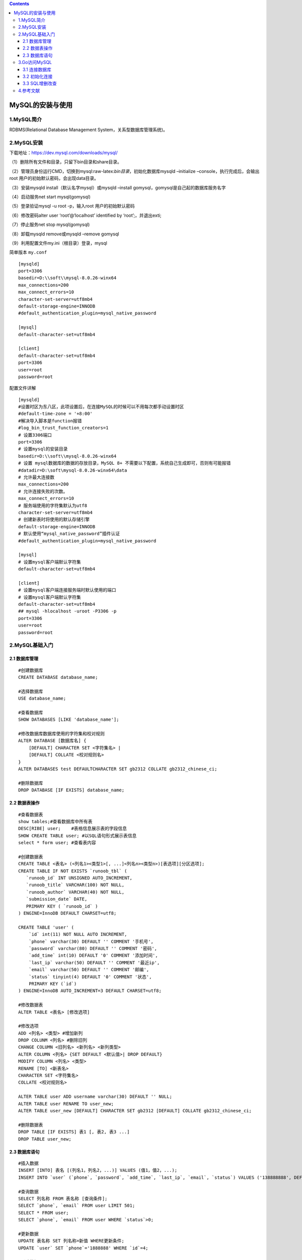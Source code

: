 .. role:: raw-latex(raw)
   :format: latex
..

.. contents::
   :depth: 3
..

MySQL的安装与使用
=================

1.MySQL简介
-----------

RDBMS(Relational Database Management System，关系型数据库管理系统)。

2.MySQL安装
-----------

下载地址：https://dev.mysql.com/downloads/mysql/

（1）删除所有文件和目录，只留下bin目录和share目录。

（2）管理员身份运行CMD，切换到mysql:raw-latex:`\bin目录`，初始化数据库mysqld
–initialize –console，执行完成后，会输出 root
用户的初始默认密码，会出现data目录。

（3）安装mysqld install（默认名字mysql）或mysqld –install
gomysql，gomysql是自己起的数据库服务名字

（4）启动服务net start mysql(gomysql)

（5）登录验证mysql -u root -p，输入root 用户的初始默认密码

（6）修改密码alter user ‘root’@‘localhost’ identified by
‘root’;，并退出exti;

（7）停止服务net stop mysql(gomysql)

（8）卸载mysqld remove或mysqld –remove gomysql

（9）利用配置文件my.ini（根目录）登录，mysql

简单版本 ``my.conf``

::

   [mysqld]
   port=3306
   basedir=D:\\soft\\mysql-8.0.26-winx64
   max_connections=200
   max_connect_errors=10
   character-set-server=utf8mb4
   default-storage-engine=INNODB
   #default_authentication_plugin=mysql_native_password

   [mysql]
   default-character-set=utf8mb4

   [client]
   default-character-set=utf8mb4
   port=3306
   user=root
   password=root

配置文件详解

::

   [mysqld]
   #设置时区为东八区，此项设置后，在连接MySQL的时候可以不用每次都手动设置时区
   #default-time-zone = '+8:00'
   #解决导入脚本是function报错
   #log_bin_trust_function_creators=1
   # 设置3306端口
   port=3306
   # 设置mysql的安装目录
   basedir=D:\\soft\\mysql-8.0.26-winx64
   # 设置 mysql数据库的数据的存放目录，MySQL 8+ 不需要以下配置，系统自己生成即可，否则有可能报错
   #datadir=D:\soft\mysql-8.0.26-winx64\data
   # 允许最大连接数
   max_connections=200
   # 允许连接失败的次数。
   max_connect_errors=10
   # 服务端使用的字符集默认为utf8
   character-set-server=utf8mb4
   # 创建新表时将使用的默认存储引擎
   default-storage-engine=INNODB
   # 默认使用“mysql_native_password”插件认证
   #default_authentication_plugin=mysql_native_password

   [mysql]
   # 设置mysql客户端默认字符集
   default-character-set=utf8mb4

   [client]
   # 设置mysql客户端连接服务端时默认使用的端口
   # 设置mysql客户端默认字符集
   default-character-set=utf8mb4
   ## mysql -hlocalhost -uroot -P3306 -p
   port=3306
   user=root
   password=root

2.MySQL基础入门
---------------

2.1 数据库管理
~~~~~~~~~~~~~~

::

   #创建数据库
   CREATE DATABASE database_name;

   #选择数据库
   USE database_name;

   #查看数据库
   SHOW DATABASES [LIKE 'database_name'];

   #修改数据库数据库使用的字符集和校对规则
   ALTER DATABASE [数据库名] { 
       [DEFAULT] CHARACTER SET <字符集名> |
       [DEFAULT] COLLATE <校对规则名>
   }
   ALTER DATABASES test DEFAULTCHARACTER SET gb2312 COLLATE gb2312_chinese_ci;

   #删除数据库
   DROP DATABASE [IF EXISTS] database_name;

2.2 数据表操作
~~~~~~~~~~~~~~

::


   #查看数据表
   show tables;#查看数据库中所有表
   DESC[RIBE] user;    #表格信息展示表的字段信息
   SHOW CREATE TABLE user; #以SQL语句形式展示表信息
   select * form user; #查看表内容

   #创建数据表
   CREATE TABLE <表名> (<列名1><类型1>[, ...]<列名n><类型n>)[表选项][分区选项];
   CREATE TABLE IF NOT EXISTS `runoob_tbl` (
      `runoob_id` INT UNSIGNED AUTO_INCREMENT,
      `runoob_title` VARCHAR(100) NOT NULL,
      `runoob_author` VARCHAR(40) NOT NULL,
      `submission_date` DATE,
      PRIMARY KEY ( `runoob_id` )
   ) ENGINE=InnoDB DEFAULT CHARSET=utf8;

   CREATE TABLE 'user' (
       `id` int(11) NOT NULL AUTO INCREMENT, 
       `phone` varchar(30) DEFAULT '' COMMENT '手机号', 
       `password` varchar(80) DEFAULT '' COMMENT '密码', 
       `add_time` int(10) DEFAULT '0' COMMENT '添加时间', 
       `last_ip` varchar(50) DEFAULT '' COMMENT '最近ip', 
       `email` varchar(50) DEFAULT '' COMMENT '邮编', 
       `status` tinyint(4) DEFAULT '0' COMMENT '状态', 
       PRIMARY KEY (`id`)
   ) ENGINE=InnoDB AUTO_INCREMENT=3 DEFAULT CHARSET=utf8;

   #修改数据表
   ALTER TABLE <表名> [修改选项]

   #修改选项
   ADD <列名> <类型> #增加新列
   DROP COLUNM <列名> #删除旧列
   CHANGE COLUMN <旧列名> <新列名> <新列类型>
   ALTER COLUMN <列名> {SET DEFAULT <默认值>| DROP DEFAULT} 
   MODIFY COLUMN <列名> <类型>
   RENAME [TO] <新表名> 
   CHARACTER SET <字符集名>
   COLLATE <校对规则名>

   ALTER TABLE user ADD username varchar(30) DEFAULT '' NULL;
   ALTER TABLE user RENAME TO user_new;
   ALTER TABLE user_new [DEFAULT] CHARACTER SET gb2312 [DEFAULT] COLLATE gb2312_chinese_ci;

   #删除数据表
   DROP TABLE [IF EXISTS] 表1 [, 表2, 表3 ...]
   DROP TABLE user_new;

2.3 数据库语句
~~~~~~~~~~~~~~

::

   #插入数据
   INSERT [INTO] 表名 [(列名1，列名2，...)] VALUES (值1，值2，...);
   INSERT INTO `user` (`phone`, `password`, `add_time`, `last_ip`, `email`, `status`) VALUES ('138888888', DEFAULT, DEFAULT, '123.55.66.3', 'test@163.com', 1);

   #查询数据
   SELECT 列名称 FROM 表名称 [查询条件];
   SELECT `phone`, `email` FROM user LIMIT 501;
   SELECT * FROM user;
   SELECT `phone`, `email` FROM user WHERE `status`>0;

   #更新数据
   UPDATE 表名称 SET 列名称=新值 WHERE更新条件;
   UPDATE `user` SET `phone`='1888888' WHERE `id`=4;

   #删除数据
   DELETE FROM 表名称 WHERE删除条件;
   DELETE FROM `user` WHERE `id`=4;
   DELETE FROM `user` WHERE `status`<4;
   DELETE FROM `user`;

3.Go访问MySQL
-------------

::

   mysql –uroot –p123456 -Dtest<C:\test.sql
   source C:\test.sql

创建数据库和数据表

::

   CREATE DATABASE IF NOT EXISTS chapter4;

   USE chapter4;

   CREATE TABLE IF NOT EXISTS `user` (
       `uid` BIGINT(20) NOT NULL AUTO_INCREMENT,
       `name` VARCHAR(20) DEFAULT '',
       `phone` VARCHAR(20) DEFAULT '',
       PRIMARY KEY(`uid`)
   ) ENGINE=InnoDB AUTO_INCREMENT=1 DEFAULT CHARSET=utf8mb4;

   INSERT INTO `user` (`name`, `phone`) VALUES ('yx', '138888888');
   INSERT INTO `user` (`uid`, `name`, `phone`) VALUES (111, 'yx', '138888888');

3.1 连接数据库
~~~~~~~~~~~~~~

.. code:: go

   package main

   import (
       "database/sql"
       "log"

       _ "github.com/go-sql-driver/mysql"
   )

   func main() {
       db, err := sql.Open("mysql", "root:123456@tcp(127.0.0.1:3306)/chapter4")
       if err != nil {
           log.Fatal(err)
       }
       defer db.Close()
   }

3.2 初始化连接
~~~~~~~~~~~~~~

.. code:: go

   package main

   import (
       "database/sql"
       "fmt"

       _ "github.com/go-sql-driver/mysql"
   )

   var db *sql.DB

   // 定义一个初始化数据库的函数
   func initDB() (err error) {
       //连接数据库
       db, err = sql.Open("mysql", "root:123456@tcp(127.0.0.1:3306)/chapter4")
       if err != nil {
           return err
       }
       // 尝试与数据库建立连接（校验dsn是否正确）
       err = db.Ping()
       if err != nil {
           return err
       }
       return nil
   }

   func main() {
       if err := initDB(); err != nil {
           fmt.Printf("init db failed, err: %v\n", err)
       }
   }

// 设置最大连接数n<=0，无限制，默认0。 不会超过数据库默认配置。

.. code:: go

   func (db *DB) SetMaxOpenConns(n int)

// 设置最大闲置连接数n<=0，无限制，默认0。不会超过数据库默认配置。

.. code:: go

   func (db *DB) SetMaxIdleConns(n int)

3.3 SQL增删改查
~~~~~~~~~~~~~~~

1.QueryRow()单行查询
^^^^^^^^^^^^^^^^^^^^

.. code:: go

   func (db *DB) QueryRow(query string, args ...interface{}) *Row

.. code:: go

   package main

   import (
       "database/sql"
       "fmt"

       _ "github.com/go-sql-driver/mysql"
   )

   var db *sql.DB

   // 定义一个初始化数据库的函数
   func initDB() (err error) {
       //连接数据库
       db, err = sql.Open("mysql", "root:123456@tcp(127.0.0.1:3306)/chapter4")
       if err != nil {
           return err
       }
       // 尝试与数据库建立连接（校验dsn是否正确）
       err = db.Ping()
       if err != nil {
           return err
       }
       return nil
   }

   type User struct {
       Uid   int
       Name  string
       Phone string
   }

   func queryRow() {
       var u User
       if err := db.QueryRow("select uid, name, phone from user where uid=?;", 1).Scan(&u.Uid, &u.Name, &u.Phone); err != nil {
           fmt.Printf("scan failed, err:%v\n", err)
           return
       }
       fmt.Printf("uid:%d name:%s phone:%s\n", u.Uid, u.Name, u.Phone) //uid:1 name:yx phone:138888888
   }

   func main() {
       if err := initDB(); err != nil {
           fmt.Printf("init db failed, err: %v\n", err)
       }
       queryRow()

   }

2.Query()多行查询
^^^^^^^^^^^^^^^^^

.. code:: go

   func (db *DB) Query(query string, args ...interface{}) (*Rows, error)

.. code:: go

   package main

   import (
       "database/sql"
       "fmt"

       _ "github.com/go-sql-driver/mysql"
   )

   var db *sql.DB

   // 定义一个初始化数据库的函数
   func initDB() (err error) {
       //连接数据库
       db, err = sql.Open("mysql", "root:123456@tcp(127.0.0.1:3306)/chapter4")
       if err != nil {
           return err
       }
       // 尝试与数据库建立连接（校验dsn是否正确）
       err = db.Ping()
       if err != nil {
           return err
       }
       return nil
   }

   type User struct {
       Uid   int
       Name  string
       Phone string
   }

   func queryMultiRow() {
       var u User
       rows, err := db.Query("select uid, name, phone from user where uid>?;", 0)
       if err != nil {
           fmt.Printf("query failed, err:%v\n", err)
           return
       }
       defer rows.Close()

       for rows.Next() {
           err := rows.Scan(&u.Uid, &u.Name, &u.Phone)
           if err != nil {
               fmt.Printf("scan failed, err:%v\n", err)
               return
           }
           fmt.Printf("uid:%d name:%s phone:%s\n", u.Uid, u.Name, u.Phone)
       }
   }

   func main() {
       if err := initDB(); err != nil {
           fmt.Printf("init db failed, err: %v\n", err)
       }
       queryMultiRow()
   }


   /* uid:1 name:yx phone:138888888
   uid:111 name:yx phone:138888888 */

3.Exec()执行一次命令（查询、删除、更新、插入等）
^^^^^^^^^^^^^^^^^^^^^^^^^^^^^^^^^^^^^^^^^^^^^^^^

.. code:: go

   func (db *DB) Exec(query string, args ...interface{}) (Result, error)

.. code:: go

   package main

   import (
       "database/sql"
       "fmt"

       _ "github.com/go-sql-driver/mysql"
   )

   var db *sql.DB

   // 定义一个初始化数据库的函数
   func initDB() (err error) {
       //连接数据库
       db, err = sql.Open("mysql", "root:123456@tcp(127.0.0.1:3306)/chapter4")
       if err != nil {
           return err
       }
       // 尝试与数据库建立连接（校验dsn是否正确）
       err = db.Ping()
       if err != nil {
           return err
       }
       return nil
   }

   func insertRow() {
       ret, err := db.Exec("insert into user(name, phone) values(?, ?);", "ml", "15906693677")
       if err != nil {
           fmt.Printf("insert failed, err:%v\n", err)
           return
       }

       uid, err := ret.LastInsertId()
       if err != nil {
           fmt.Printf("get lastinsert ID failed, err:%v\n", err)
           return
       }
       fmt.Printf("insert success, the id is %d.\n", uid)

   }

   func main() {
       if err := initDB(); err != nil {
           fmt.Printf("init db failed, err: %v\n", err)
       }
       insertRow()
   }

4.更新数据
^^^^^^^^^^

.. code:: go

   package main

   import (
       "database/sql"
       "fmt"

       _ "github.com/go-sql-driver/mysql"
   )

   var db *sql.DB

   // 定义一个初始化数据库的函数
   func initDB() (err error) {
       //连接数据库
       db, err = sql.Open("mysql", "root:123456@tcp(127.0.0.1:3306)/chapter4")
       if err != nil {
           return err
       }
       // 尝试与数据库建立连接（校验dsn是否正确）
       err = db.Ping()
       if err != nil {
           return err
       }
       return nil
   }

   func updateRow() {
       ret, err := db.Exec("update user set name=? where uid=?;", "tt", 1)
       if err != nil {
           fmt.Printf("update failed, err:%v\n", err)
           return
       }

       n, err := ret.RowsAffected()
       if err != nil {
           fmt.Printf("get lastinsert ID failed, err:%v\n", err)
           return
       }
       fmt.Printf("update success, affected rows:%d\n", n) //update success, affected rows:1
   }

   func main() {
       if err := initDB(); err != nil {
           fmt.Printf("init db failed, err: %v\n", err)
       }
       updateRow()
   }

5.删除数据
^^^^^^^^^^

.. code:: go

   package main

   import (
       "database/sql"
       "fmt"

       _ "github.com/go-sql-driver/mysql"
   )

   var db *sql.DB

   // 定义一个初始化数据库的函数
   func initDB() (err error) {
       //连接数据库
       db, err = sql.Open("mysql", "root:123456@tcp(127.0.0.1:3306)/chapter4")
       if err != nil {
           return err
       }
       // 尝试与数据库建立连接（校验dsn是否正确）
       err = db.Ping()
       if err != nil {
           return err
       }
       return nil
   }

   func deleteRow() {
       ret, err := db.Exec("delete from user where uid=?;", 2)
       if err != nil {
           fmt.Printf("delete failed, err:%v\n", err)
           return
       }

       n, err := ret.RowsAffected()
       if err != nil {
           fmt.Printf("get lastinsert ID failed, err:%v\n", err)
           return
       }
       fmt.Printf("update success, affected rows:%d\n", n)
   }

   func main() {
       if err := initDB(); err != nil {
           fmt.Printf("init db failed, err: %v\n", err)
       }
       deleteRow()
   }

SQL执行过程： 1. 客户端对SQL语句进行占位符替换，得到完整SQL语句；

2. 客户端发送完整SQL语句到MySQL服务器端；

3. MySQL服务器端执行完整SQL语句，结果返回给客户端

预处理执行过程：

1. 将SQL语句分为命令部分和数据部分；
2. 命令部分发送给MySQL服务器端，MySQL服务器端执行SQL预处理；
3. 数据部分发送给MySQL服务器端，MySQL服务器端对SQL语句进行占位符替换；
4. MySQL服务器端执行完整SQL语句，结果返回给客户端。
5. 预处理优化MySQL服务器重复执行SQL语句的问题，提升性能。提前让服务器编译，一次编译多次执行。

MySQL预处理

.. code:: go

   func (db *DB) Prepare(query string) (*Stmt, error)

.. code:: go

   func prepareQuery() {
       stmt, err := db.Prepare("select uid, name, phone from `user` where uid > ?;")
       if err != nil {
           fmt.Printf("prepare failed, err:%v\n", err)
           return
       }
       defer stmt.Close()
       
       rows, err := stmt.Query(0)
       if err != nil {
           fmt.Printf("query failed, err:%v\n", err)
           return
       }
       defer rows.Close()
       
       // 循环读取结果集中的数据
       for rows.Next() {
           err := rows.Scan(&u.Uid, &u.Name, &u.Phone)
           if err != nil {
               fmt.Printf("scan failed, err:%v\n", err)
               return
           }
           fmt.Printf("uid:%d name:%s phone:%s\n", u.Uid, u.Name, u.Phone)
       }
   }

事务是一个最小的、不可再分的工作单位，对应一个完整业务，需多次执行DML（INSERT，UPDATE，DELETE等）语句。
事务处理用来维护数据库的完整性，成批SQL语句要么都执行，要么不执行。

事务的ACID属性

+-----------------------------------+-----------------------------------+
| 属性                              | 解释                              |
+===================================+===================================+
| 原子性（Atomicity，不可分割性）   | 事务的所有操作要么全              |
|                                   | 部完成，要么不执行。若执行错误，  |
|                                   | 会被回滚（Rollback）到之前状态。  |
+-----------------------------------+-----------------------------------+
| 一致性（Consistency）             | 事务                              |
|                                   | 执行前后，未破坏数据库的完整性。  |
+-----------------------------------+-----------------------------------+
| 隔离性（Isolation，独立性）       | 允许多个事务同时读写数据。        |
|                                   | 避免多个事务交叉执行导致数据不一  |
|                                   | 致。分为不同级别，读未提交（read  |
|                                   | uncommitted）、读提交（read       |
|                                   | committed）、可重复读（repea      |
|                                   | table）和串行化（serializable）。 |
+-----------------------------------+-----------------------------------+
| 持久性（Durability）              | 事务                              |
|                                   | 处理结束，对数据的修改是永久的。  |
+-----------------------------------+-----------------------------------+

开始事务

.. code:: go

   func (db *DB) Begin() (*Tx, error)

提交事务

.. code:: go

   func (tx *Tx) Commit() error

回滚事务

.. code:: go

   func (tx *Tx) Rollback() error

.. code:: go

   func transaction() {
       tx, err := db.Begin() // 开启事务
       if err != nil {
           if tx != nil {
               tx.Rollback() // 回滚
           }
           fmt.Printf("begin trans failed, err:%v\n", err)
           return
       }
       _, err = tx.Exec("update user set username='james' where uid=?", 1)
       if err != nil {
           tx.Rollback() // 回滚
           fmt.Printf("exec sql1 failed, err:%v\n", err)
           return
       }
       _, err = tx.Exec("update user set username='james' where uid=?", 3)
       if err != nil {
           tx.Rollback() // 回滚
           fmt.Printf("exec sql2 failed, err:%v\n", err)
           return
       }
       err = tx.Commit() // 提交事务
       if err != nil {
           tx.Rollback() // 回滚
           fmt.Printf("commit failed, err:%v\n", err)
           return
       }
       fmt.Println("exec transaction success!")
   }

SQL注入指，通过执行恶意SQL语句，将SQL代码插入数据库查询中，控制数据库服务器。
使用SQL注入漏洞绕过应用程序验证（登录验证，身份验证和授权）；绕过网页，获取数据库内容；恶意修改、删除和增加数据库内容。

::

   sqlInject("xxx' or 1=1#")
   sqlInject("xxx' union select * from user #")
   sqlInject("xxx' and (select count(-) from user) <10 #")

.. code:: go

   func sqlInject(name string) {
       sqlStr := fmt.Sprintf("select uid, name, phone from user where name='%s'", name)
       fmt.Printf("SQL:%s\n", sqlStr)
       ret, err := db.Exec(sqlStr)
       if err != nil {
           fmt.Printf("update failed, err:%v\n", err)
           return
       }
       n, err := ret.RowsAffected() // 操作影响的行数
       if err != nil {
           fmt.Printf("get RowsAffected failed, err:%v\n", err)
           return
       }
       fmt.Printf("get success, affected rows:%d\n", n)
   }

SQL防御措施：

-  禁止变量直接写入SQL语句。
-  用户分级管理，控制用户权限。
-  检查用户输入，转换或过滤单引号、双引号、冒号等字符。
-  加密数据库信息。

4.参考文献
----------

https://www.yuque.com/wslynn/ivwx9d/ub4wst

